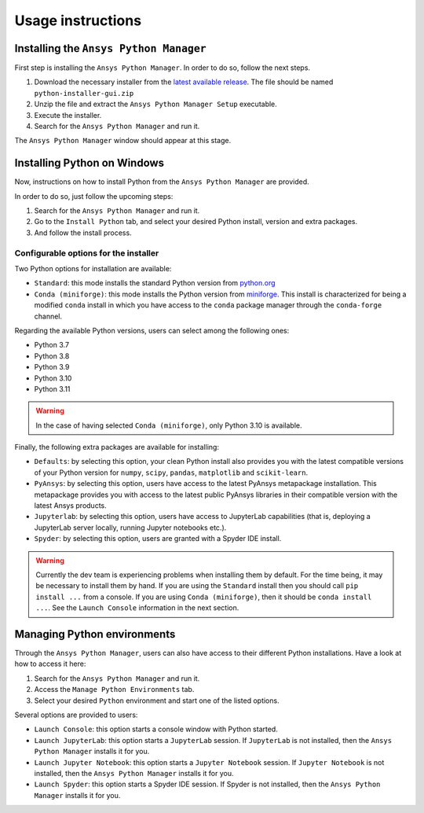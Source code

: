 Usage instructions
##################

Installing the ``Ansys Python Manager``
=======================================

First step is installing the ``Ansys Python Manager``. In order to do so, follow the next steps.

#. Download the necessary installer from the `latest available release <https://github.com/pyansys/python-installer-qt-gui/releases/latest>`_.
   The file should be named ``python-installer-gui.zip``

#. Unzip the file and extract the ``Ansys Python Manager Setup`` executable.

#. Execute the installer.

#. Search for the ``Ansys Python Manager`` and run it.

The ``Ansys Python Manager`` window should appear at this stage.

Installing Python on Windows
============================

Now, instructions on how to install Python from the ``Ansys Python Manager`` are provided.

In order to do so, just follow the upcoming steps:

#. Search for the ``Ansys Python Manager`` and run it.

#. Go to the ``Install Python`` tab, and select your desired Python install, version and extra packages.

#. And follow the install process.


Configurable options for the installer
--------------------------------------

Two Python options for installation are available:

* ``Standard``: this mode installs the standard Python version from `python.org <https://www.python.org/>`_
* ``Conda (miniforge)``: this mode installs the Python version from `miniforge <https://github.com/conda-forge/miniforge>`_.
  This install is characterized for being a modified ``conda`` install in which you have access to the ``conda``
  package manager through the ``conda-forge`` channel.

Regarding the available Python versions, users can select among the following ones:

* Python 3.7
* Python 3.8
* Python 3.9
* Python 3.10
* Python 3.11

.. warning::

  In the case of having selected ``Conda (miniforge)``, only Python 3.10 is available.

Finally, the following extra packages are available for installing:

* ``Defaults``: by selecting this option, your clean Python install also provides you with
  the latest compatible versions of your Python version for ``numpy``, ``scipy``,
  ``pandas``, ``matplotlib`` and  ``scikit-learn``.
* ``PyAnsys``: by selecting this option, users have access to the latest PyAnsys metapackage installation.
  This metapackage provides you with access to the latest public PyAnsys libraries in their compatible
  version with the latest Ansys products.
* ``Jupyterlab``: by selecting this option, users have access to JupyterLab capabilities (that is, deploying a
  JupyterLab server locally, running Jupyter notebooks etc.).
* ``Spyder``: by selecting this option, users are granted with a Spyder IDE install.

.. warning::

  Currently the dev team is experiencing problems when installing them by default.
  For the time being, it may be necessary to install them by hand. If you are using
  the ``Standard`` install then you should call ``pip install ...`` from a console. If you
  are using ``Conda (miniforge)``, then it should be ``conda install ...``. See the
  ``Launch Console`` information in the next section.

Managing Python environments
============================

Through the ``Ansys Python Manager``, users can also have access to their different Python
installations. Have a look at how to access it here:

#. Search for the ``Ansys Python Manager`` and run it.

#. Access the ``Manage Python Environments`` tab.

#. Select your desired ``Python`` environment and start one of the listed options.

Several options are provided to users:

* ``Launch Console``: this option starts a console window with Python started.
* ``Launch JupyterLab``: this option starts a ``JupyterLab`` session. If ``JupyterLab`` is
  not installed, then the ``Ansys Python Manager`` installs it for you.
* ``Launch Jupyter Notebook``: this option starts a ``Jupyter Notebook`` session. If
  ``Jupyter Notebook`` is not installed, then the ``Ansys Python Manager`` installs it for you.
* ``Launch Spyder``: this option starts a Spyder IDE session. If Spyder is not installed,
  then the ``Ansys Python Manager`` installs it for you.